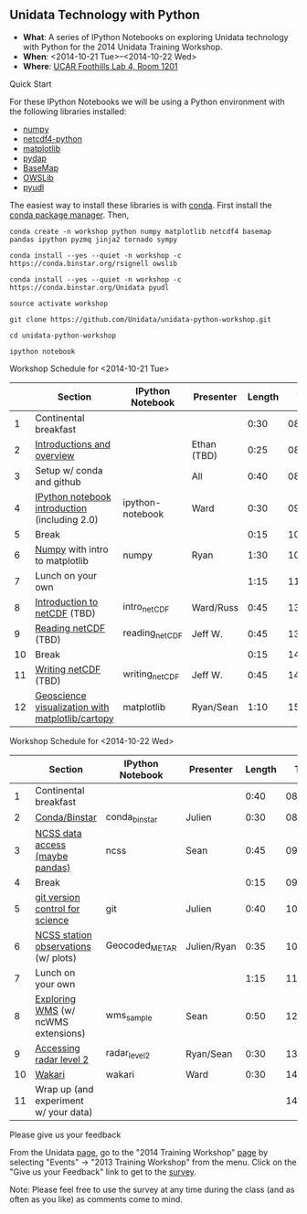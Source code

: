 ** Unidata Technology with Python

- *What*: A series of IPython Notebooks on exploring Unidata technology with Python for the 2014 Unidata Training Workshop.
- *When*: <2014-10-21 Tue>--<2014-10-22 Wed>
- *Where*: [[http://www.unidata.ucar.edu/about/#visit][UCAR Foothills Lab 4, Room 1201]]

**** Quick Start

For these IPython Notebooks we will be using a Python environment with the
following libraries installed:

- [[http://www.numpy.org/][numpy]]
- [[https://code.google.com/p/netcdf4-python/][netcdf4-python]]
- [[http://matplotlib.org/][matplotlib]]
- [[http://www.pydap.org/][pydap]]
- [[http://matplotlib.org/basemap/][BaseMap]]
- [[https://pypi.python.org/pypi/OWSLib/][OWSLib]]
- [[https://github.com/Unidata/pyudl][pyudl]]


The easiest way to install these libraries is with [[http://conda.pydata.org/][conda]]. First install the [[http://conda.pydata.org/][conda
package manager]]. Then,

#+BEGIN_SRC shell
conda create -n workshop python numpy matplotlib netcdf4 basemap pandas ipython pyzmq jinja2 tornado sympy

conda install --yes --quiet -n workshop -c https://conda.binstar.org/rsignell owslib

conda install --yes --quiet -n workshop -c https://conda.binstar.org/Unidata pyudl

source activate workshop

git clone https://github.com/Unidata/unidata-python-workshop.git

cd unidata-python-workshop

ipython notebook
#+END_SRC

**** Workshop Schedule for <2014-10-21 Tue>

|----+--------------------------------------------------+------------------+-------------+--------+----------|
|    | Section                                          | IPython Notebook | Presenter   | Length |     Time |
|----+--------------------------------------------------+------------------+-------------+--------+----------|
|  1 | Continental breakfast                            |                  |             |   0:30 | 08:00:00 |
|  2 | [[http://www.slideshare.net/julienchastang/overview-24555262][Introductions and overview]]                       |                  | Ethan (TBD) |   0:25 | 08:30:00 |
|  3 | Setup w/ conda and github                        |                  | All         |   0:40 | 08:55:00 |
|  4 | [[http://nbviewer.ipython.org/urls/raw.github.com/Unidata/unidata-python-workshop/master/ipython-notebook.ipynb][IPython notebook introduction]] (including 2.0)    | ipython-notebook | Ward        |   0:30 | 09:35:00 |
|  5 | Break                                            |                  |             |   0:15 | 10:05:00 |
|  6 | [[http://nbviewer.ipython.org/github/Unidata/unidata-python-workshop/blob/master/numpy.ipynb][Numpy]] with intro to matplotlib                   | numpy            | Ryan        |   1:30 | 10:20:00 |
|  7 | Lunch on your own                                |                  |             |   1:15 | 11:50:00 |
|  8 | [[http://nbviewer.ipython.org/github/Unidata/unidata-python-workshop/blob/master/intro_netCDF.ipynb][Introduction to netCDF]] (TBD)                     | intro_netCDF     | Ward/Russ   |   0:45 | 13:05:00 |
|  9 | [[http://nbviewer.ipython.org/urls/raw.github.com/Unidata/unidata-python-workshop/master/reading_netCDF.ipynb][Reading netCDF]]  (TBD)                            | reading_netCDF   | Jeff W.     |   0:45 | 13:50:00 |
| 10 | Break                                            |                  |             |   0:15 | 14:35:00 |
| 11 | [[http://nbviewer.ipython.org/urls/raw.github.com/Unidata/unidata-python-workshop/master/writing_netCDF.ipynb][Writing netCDF]]  (TBD)                            | writing_netCDF   | Jeff W.     |   0:45 | 14:50:00 |
| 12 | [[http://nbviewer.ipython.org/urls/raw.github.com/Unidata/unidata-python-workshop/master/matplotlib.ipynb][Geoscience visualization with matplotlib/cartopy]] | matplotlib       | Ryan/Sean   |   1:10 | 15:35:00 |
|----+--------------------------------------------------+------------------+-------------+--------+----------|
#+TBLFM: @3$6..@-1$6=@-1$5+@-1$6;T::$1=@#-1

**** Workshop Schedule for <2014-10-22 Wed>

|----+---------------------------------------+------------------+-------------+--------+----------|
|    | Section                               | IPython Notebook | Presenter   | Length |     Time |
|----+---------------------------------------+------------------+-------------+--------+----------|
|  1 | Continental breakfast                 |                  |             |   0:40 | 08:00:00 |
|  2 | [[http://nbviewer.ipython.org/github/Unidata/unidata-python-workshop/blob/master/conda_binstar.ipynb][Conda/Binstar]]                         | conda_binstar    | Julien      |   0:30 | 08:40:00 |
|  3 | [[http://nbviewer.ipython.org/urls/raw.github.com/Unidata/unidata-python-workshop/master/ncss.ipynb][NCSS data access (maybe pandas)]]       | ncss             | Sean        |   0:45 | 09:10:00 |
|  4 | Break                                 |                  |             |   0:15 | 09:55:00 |
|  5 | [[http://nbviewer.ipython.org/github/Unidata/unidata-python-workshop/blob/master/git.ipynb][git version control for science]]       | git              | Julien      |   0:40 | 10:10:00 |
|  6 | [[http://nbviewer.ipython.org/urls/raw.github.com/Unidata/unidata-python-workshop/master/Geocoded_METAR.ipynb][NCSS station observations]] (w/ plots)  | Geocoded_METAR   | Julien/Ryan |   0:35 | 10:50:00 |
|  7 | Lunch on your own                     |                  |             |   1:15 | 11:25:00 |
|  8 | [[http://nbviewer.ipython.org/urls/raw.github.com/Unidata/unidata-python-workshop/master/wms_sample.ipynb][Exploring WMS]] (w/ ncWMS extensions)   | wms_sample       | Sean        |   0:50 | 12:40:00 |
|  9 | [[http://nbviewer.ipython.org/urls/raw.github.com/Unidata/unidata-python-workshop/master/radar_level2.ipynb][Accessing radar level 2]]               | radar_level2     | Ryan/Sean   |   0:30 | 13:30:00 |
| 10 | [[http://nbviewer.ipython.org/github/Unidata/unidata-python-workshop/blob/master/wakari.ipynb][Wakari]]                                | wakari           | Ward        |   0:30 | 14:00:00 |
| 11 | Wrap up (and experiment w/ your data) |                  |             |        | 14:30:00 |
|----+---------------------------------------+------------------+-------------+--------+----------|
#+TBLFM: @3$6..@-1$6=@-1$5+@-1$6;T::$1=@#-1

**** Please give us your feedback

From the Unidata [[http://www.unidata.ucar.edu/][page]], go to the "2014 Training Workshop" [[http://www.unidata.ucar.edu/events/2014TrainingWorkshop/][page]] by selecting
"Events" -> "2013 Training Workshop" from the menu. Click on the "Give us your
Feedback" link to get to the [[http://www.unidata.ucar.edu/community/surveys/2014training/survey.html][survey]].

Note: Please feel free to use the survey at any time during the class (and as
often as you like) as comments come to mind.



